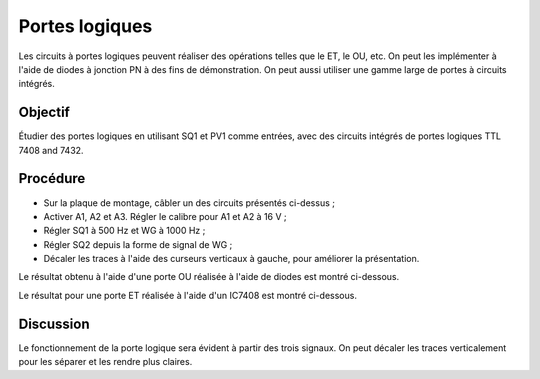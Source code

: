 Portes logiques
===============

Les circuits à portes logiques peuvent réaliser des opérations telles
que le ET, le OU, etc. On peut les implémenter à l'aide de diodes à
jonction PN à des fins de démonstration. On peut aussi utiliser une
gamme large de portes à circuits intégrés.

Objectif
--------

Étudier des portes logiques en utilisant SQ1 et PV1 comme entrées, avec
des circuits intégrés de portes logiques TTL 7408 and 7432.

Procédure
---------

.. image:: schematics/gate-or-diode.svg
	   :width: 300px

.. image:: schematics/gate-and-ic.svg
	   :width: 300px

-  Sur la plaque de montage, câbler un des circuits présentés ci-dessus ;
-  Activer A1, A2 et A3. Régler le calibre pour A1 et A2 à 16 V ;
-  Régler SQ1 à 500 Hz et WG à 1000 Hz ;
-  Régler SQ2 depuis la forme de signal de WG ;
-  Décaler les traces à l'aide des curseurs verticaux à gauche, pour
   améliorer la présentation.

Le résultat obtenu à l'aide d'une porte OU réalisée à l'aide de diodes
est montré ci-dessous.   

.. image:: pics/gate-or-diode-screen.png
	   :width: 500px

Le résultat pour une porte ET réalisée à l'aide d'un IC7408 est montré ci-dessous.

.. image:: pics/gate-and-ic-screen.png
	   :width: 500px

Discussion
----------

Le fonctionnement de la porte logique sera évident à partir des trois
signaux. On peut décaler les traces verticalement pour les séparer et
les rendre plus claires.

